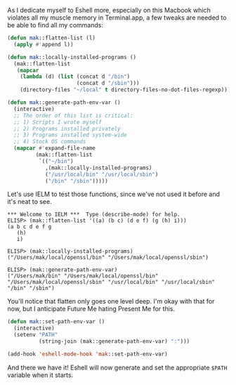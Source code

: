 As I dedicate myself to Eshell more, especially on this Macbook which violates all my muscle memory in Terminal.app, a few tweaks are needed to be able to find all my commands:

#+BEGIN_SRC emacs-lisp
  (defun mak::flatten-list (l)
    (apply #'append l))

  (defun mak::locally-installed-programs ()
    (mak::flatten-list
     (mapcar
      (lambda (d) (list (concat d "/bin")
                        (concat d "/sbin")))
      (directory-files "~/local" t directory-files-no-dot-files-regexp))))

  (defun mak::generate-path-env-var ()
    (interactive)
    ;; The order of this list is critical:
    ;; 1) Scripts I wrote myself
    ;; 2) Programs installed privately
    ;; 3) Programs installed system-wide
    ;; 4) Stock OS commands
    (mapcar #'expand-file-name
           (mak::flatten-list
            `(("~/bin")
              ,(mak::locally-installed-programs)
              ("/usr/local/bin" "/usr/local/sbin")
              ("/bin" "/sbin")))))
#+END_SRC

Let's use IELM to test those functions, since we've not used it before and it's neat to see.

#+BEGIN_EXAMPLE
*** Welcome to IELM ***  Type (describe-mode) for help.
ELISP> (mak::flatten-list '((a) (b c) (d e f) (g (h) i)))
(a b c d e f g
   (h)
   i)

ELISP> (mak::locally-installed-programs)
("/Users/mak/local/openssl/bin" "/Users/mak/local/openssl/sbin")

ELISP> (mak::generate-path-env-var)
("/Users/mak/bin" "/Users/mak/local/openssl/bin" "/Users/mak/local/openssl/sbin" "/usr/local/bin" "/usr/local/sbin" "/bin" "/sbin")
#+END_EXAMPLE

You'll notice that flatten only goes one level deep. I'm okay with that for now, but I anticipate Future Me hating Present Me for this.

#+BEGIN_SRC emacs-lisp
  (defun mak::set-path-env-var ()
    (interactive)
    (setenv "PATH"
            (string-join (mak::generate-path-env-var) ":")))

  (add-hook 'eshell-mode-hook 'mak::set-path-env-var)
#+END_SRC

And there we have it! Eshell will now generate and set the appropriate =$PATH= variable when it starts.
